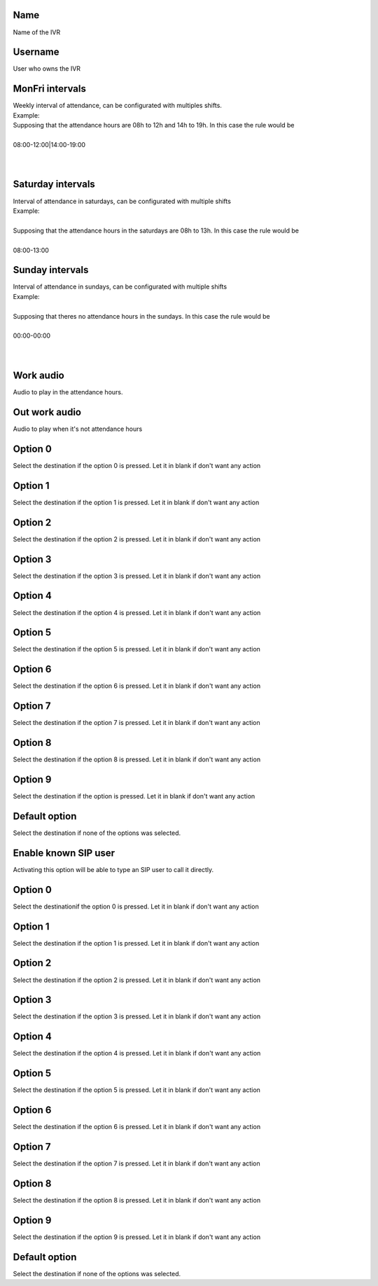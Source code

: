 
.. _ivr-name:

Name
----

| Name of the IVR




.. _ivr-id-user:

Username
--------

| User who owns the IVR




.. _ivr-monFriStart:

MonFri intervals
----------------

| Weekly interval of attendance, can be configurated with multiples shifts.
| Example:
| Supposing that the attendance hours are 08h to 12h and 14h to 19h. In this case the rule would be
| 
| 08:00-12:00|14:00-19:00
| 
| 




.. _ivr-satStart:

Saturday intervals
------------------

| Interval of attendance in saturdays, can be configurated with multiple shifts
| Example:
| 
| Supposing that the attendance hours in the saturdays are 08h to 13h. In this case the rule would be
|     
| 08:00-13:00




.. _ivr-sunStart:

Sunday intervals
----------------

| Interval of attendance in sundays, can be configurated with multiple shifts
| Example:
|     
| Supposing that theres no attendance hours in the sundays. In this case the rule would be
|     
| 00:00-00:00
|     
| 




.. _ivr-workaudio:

Work audio
----------

| Audio to play in the attendance hours.




.. _ivr-noworkaudio:

Out work audio
--------------

| Audio to play when it's not attendance hours




.. _ivr-option-0:

Option 0
--------

| Select the destination if the option 0 is pressed. Let it in blank if don't want any action




.. _ivr-option-1:

Option 1
--------

| Select the destination if the option 1 is pressed. Let it in blank if don't want any action




.. _ivr-option-2:

Option 2
--------

| Select the destination if the option 2 is pressed. Let it in blank if don't want any action




.. _ivr-option-3:

Option 3
--------

| Select the destination if the option 3 is pressed. Let it in blank if don't want any action




.. _ivr-option-4:

Option 4
--------

| Select the destination if the option 4 is pressed. Let it in blank if don't want any action




.. _ivr-option-5:

Option 5
--------

| Select the destination if the option 5 is pressed. Let it in blank if don't want any action




.. _ivr-option-6:

Option 6
--------

| Select the destination if the option 6 is pressed. Let it in blank if don't want any action




.. _ivr-option-7:

Option 7
--------

| Select the destination if the option 7 is pressed. Let it in blank if don't want any action




.. _ivr-option-8:

Option 8
--------

| Select the destination if the option 8 is pressed. Let it in blank if don't want any action




.. _ivr-option-9:

Option 9
--------

| Select the destination if the option  is pressed. Let it in blank if don't want any action




.. _ivr-option-10:

Default option
--------------

| Select the destination if none of the options was selected.




.. _ivr-direct-extension:

Enable known SIP user
---------------------

| Activating this option will be able to type an SIP user to call it directly.




.. _ivr-option-out-0:

Option 0
--------

| Select the destinationif the option 0 is pressed. Let it in blank if don't want any action




.. _ivr-option-out-1:

Option 1
--------

| Select the destination if the option 1 is pressed. Let it in blank if don't want any action




.. _ivr-option-out-2:

Option 2
--------

| Select the destination if the option 2 is pressed. Let it in blank if don't want any action




.. _ivr-option-out-3:

Option 3
--------

| Select the destination if the option 3 is pressed. Let it in blank if don't want any action




.. _ivr-option-out-4:

Option 4
--------

| Select the destination if the option 4 is pressed. Let it in blank if don't want any action




.. _ivr-option-out-5:

Option 5
--------

| Select the destination if the option 5 is pressed. Let it in blank if don't want any action




.. _ivr-option-out-6:

Option 6
--------

| Select the destination if the option 6 is pressed. Let it in blank if don't want any action




.. _ivr-option-out-7:

Option 7
--------

| Select the destination if the option 7 is pressed. Let it in blank if don't want any action




.. _ivr-option-out-8:

Option 8
--------

| Select the destination if the option 8 is pressed. Let it in blank if don't want any action




.. _ivr-option-out-9:

Option 9
--------

| Select the destination if the option 9 is pressed. Let it in blank if don't want any action




.. _ivr-option-out-10:

Default option
--------------

| Select the destination if none of the options was selected.



